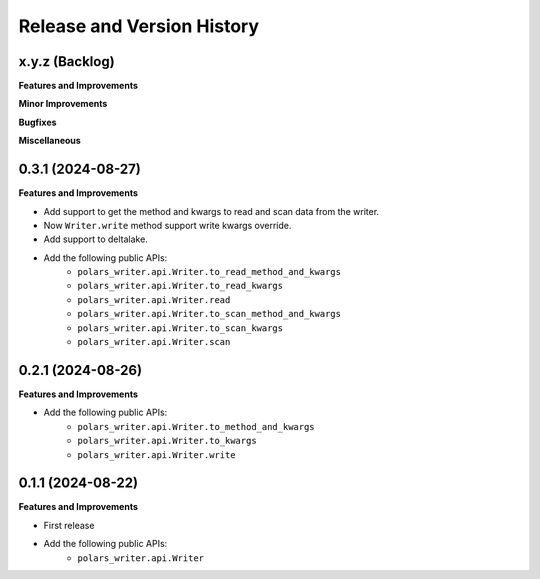 .. _release_history:

Release and Version History
==============================================================================


x.y.z (Backlog)
~~~~~~~~~~~~~~~~~~~~~~~~~~~~~~~~~~~~~~~~~~~~~~~~~~~~~~~~~~~~~~~~~~~~~~~~~~~~~~
**Features and Improvements**

**Minor Improvements**

**Bugfixes**

**Miscellaneous**


0.3.1 (2024-08-27)
~~~~~~~~~~~~~~~~~~~~~~~~~~~~~~~~~~~~~~~~~~~~~~~~~~~~~~~~~~~~~~~~~~~~~~~~~~~~~~
**Features and Improvements**

- Add support to get the method and kwargs to read and scan data from the writer.
- Now ``Writer.write`` method support write kwargs override.
- Add support to deltalake.
- Add the following public APIs:
    - ``polars_writer.api.Writer.to_read_method_and_kwargs``
    - ``polars_writer.api.Writer.to_read_kwargs``
    - ``polars_writer.api.Writer.read``
    - ``polars_writer.api.Writer.to_scan_method_and_kwargs``
    - ``polars_writer.api.Writer.to_scan_kwargs``
    - ``polars_writer.api.Writer.scan``


0.2.1 (2024-08-26)
~~~~~~~~~~~~~~~~~~~~~~~~~~~~~~~~~~~~~~~~~~~~~~~~~~~~~~~~~~~~~~~~~~~~~~~~~~~~~~
**Features and Improvements**

- Add the following public APIs:
    - ``polars_writer.api.Writer.to_method_and_kwargs``
    - ``polars_writer.api.Writer.to_kwargs``
    - ``polars_writer.api.Writer.write``


0.1.1 (2024-08-22)
~~~~~~~~~~~~~~~~~~~~~~~~~~~~~~~~~~~~~~~~~~~~~~~~~~~~~~~~~~~~~~~~~~~~~~~~~~~~~~
**Features and Improvements**

- First release
- Add the following public APIs:
    - ``polars_writer.api.Writer``
